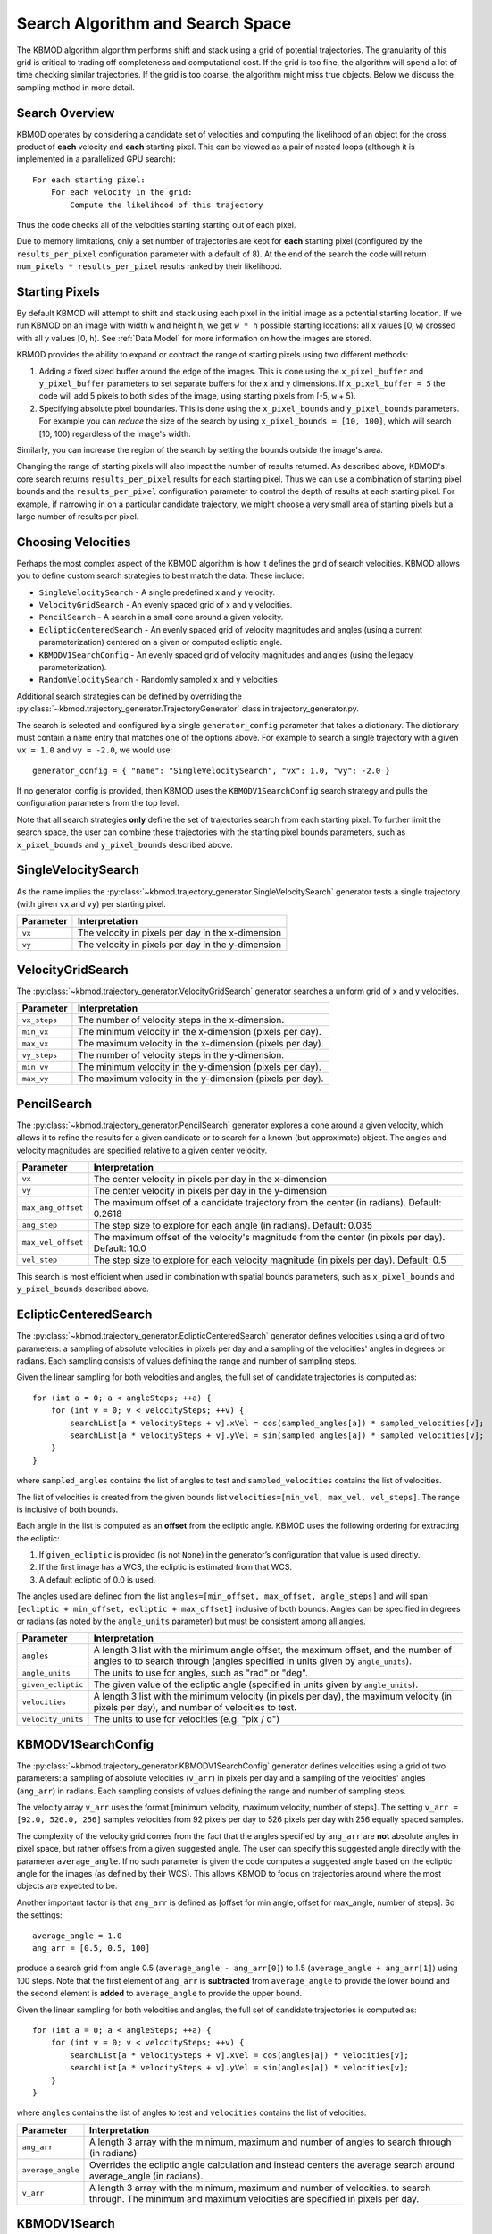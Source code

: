 Search Algorithm and Search Space
=================================

The KBMOD algorithm algorithm performs shift and stack using a grid of potential trajectories. The granularity of this grid is critical to trading off completeness and computational cost. If the grid is too fine, the algorithm will spend a lot of time checking similar trajectories. If the grid is too coarse, the algorithm might miss true objects. Below we discuss the sampling method in more detail.


Search Overview
---------------

KBMOD operates by considering a candidate set of velocities and computing the likelihood of an object for the cross product of **each** velocity and **each** starting pixel. This can be viewed as a pair of nested loops (although it is implemented in a parallelized GPU search)::

    For each starting pixel:
        For each velocity in the grid:
            Compute the likelihood of this trajectory

Thus the code checks all of the velocities starting starting out of each pixel.

Due to memory limitations, only a set number of trajectories are kept for **each** starting pixel (configured by the ``results_per_pixel`` configuration parameter with a default of 8). At the end of the search the code will return ``num_pixels * results_per_pixel`` results ranked by their likelihood.


Starting Pixels
---------------

By default KBMOD will attempt to shift and stack using each pixel in the initial image as a potential starting location. If we run KBMOD on an image with width ``w`` and height ``h``, we get ``w * h`` possible starting locations: all x values [0, ``w``) crossed with all y values [0, ``h``).  See :ref:`Data Model` for more information on how the images are stored.

KBMOD provides the ability to expand or contract the range of starting pixels using two different methods:

1. Adding a fixed sized buffer around the edge of the images. This is done using the ``x_pixel_buffer`` and ``y_pixel_buffer`` parameters to set separate buffers for the x and y dimensions. If ``x_pixel_buffer = 5`` the code will add 5 pixels to both sides of the image, using starting pixels from [-5, ``w`` + 5).

2. Specifying absolute pixel boundaries. This is done using the ``x_pixel_bounds`` and ``y_pixel_bounds`` parameters. For example you can *reduce* the size of the search by using ``x_pixel_bounds = [10, 100]``, which will search [10, 100) regardless of the image's width. 

Similarly, you can increase the region of the search by setting the bounds outside the image's area.

Changing the range of starting pixels will also impact the number of results returned. As described above, KBMOD's core search returns ``results_per_pixel`` results for each starting pixel. Thus we can use a combination of starting pixel bounds and the ``results_per_pixel`` configuration parameter to control the depth of results at each starting pixel. For example, if narrowing in on a particular candidate trajectory, we might choose a very small area of starting pixels but a large number of results per pixel.


Choosing Velocities
-------------------

Perhaps the most complex aspect of the KBMOD algorithm is how it defines the grid of search velocities. KBMOD allows you to define custom search strategies to best match the data. These include:

* ``SingleVelocitySearch`` - A single predefined x and y velocity.
* ``VelocityGridSearch`` - An evenly spaced grid of x and y velocities.
* ``PencilSearch`` - A search in a small cone around a given velocity.
* ``EclipticCenteredSearch`` - An evenly spaced grid of velocity magnitudes and angles (using a current parameterization) centered on a given or computed ecliptic angle.
* ``KBMODV1SearchConfig`` - An evenly spaced grid of velocity magnitudes and angles (using the legacy parameterization).
* ``RandomVelocitySearch`` - Randomly sampled x and y velocities

Additional search strategies can be defined by overriding the :py:class:`~kbmod.trajectory_generator.TrajectoryGenerator` class in trajectory_generator.py.

The search is selected and configured by a single ``generator_config`` parameter that takes a dictionary. The dictionary must contain a ``name`` entry that matches one of the options above. For example to search a single trajectory with a given ``vx = 1.0`` and ``vy = -2.0``, we would use::

    generator_config = { "name": "SingleVelocitySearch", "vx": 1.0, "vy": -2.0 }

If no generator_config is provided, then KBMOD uses the ``KBMODV1SearchConfig`` search strategy and pulls the configuration parameters from the top level.

Note that all search strategies **only** define the set of trajectories search from each starting pixel. To further limit the search space, the user can combine these trajectories with the starting pixel bounds parameters, such as ``x_pixel_bounds`` and ``y_pixel_bounds`` described above.


SingleVelocitySearch
--------------------

As the name implies the :py:class:`~kbmod.trajectory_generator.SingleVelocitySearch` generator tests a single trajectory (with given ``vx`` and ``vy``) per starting pixel.

+------------------------+---------------------------------------------------+
| **Parameter**          | **Interpretation**                                |
+------------------------+---------------------------------------------------+
| ``vx``                 | The velocity in pixels per day in the x-dimension |
+------------------------+---------------------------------------------------+
| ``vy``                 | The velocity in pixels per day in the y-dimension |
+------------------------+---------------------------------------------------+


VelocityGridSearch
------------------

The :py:class:`~kbmod.trajectory_generator.VelocityGridSearch` generator searches a uniform grid of x and y velocities.

+------------------------+-----------------------------------------------------------+
| **Parameter**          | **Interpretation**                                        |
+------------------------+-----------------------------------------------------------+
| ``vx_steps``           | The number of velocity steps in the x-dimension.          |
+------------------------+-----------------------------------------------------------+
| ``min_vx``             | The minimum velocity in the x-dimension (pixels per day). |
+------------------------+-----------------------------------------------------------+
| ``max_vx``             | The maximum velocity in the x-dimension (pixels per day). |
+------------------------+-----------------------------------------------------------+
| ``vy_steps``           | The number of velocity steps in the y-dimension.          |
+------------------------+-----------------------------------------------------------+
| ``min_vy``             | The minimum velocity in the y-dimension (pixels per day). |
+------------------------+-----------------------------------------------------------+
| ``max_vy``             | The maximum velocity in the y-dimension (pixels per day). |
+------------------------+-----------------------------------------------------------+


PencilSearch
------------

The :py:class:`~kbmod.trajectory_generator.PencilSearch` generator explores a cone around a given velocity, which allows it to refine the results for a given candidate or to search for a known (but approximate) object. The angles and velocity magnitudes are specified relative to a given center velocity.

+------------------------+----------------------------------------------------------+
| **Parameter**          | **Interpretation**                                       |
+------------------------+----------------------------------------------------------+
| ``vx``                 | The center velocity in pixels per day in the x-dimension |
+------------------------+----------------------------------------------------------+
| ``vy``                 | The center velocity in pixels per day in the y-dimension |
+------------------------+----------------------------------------------------------+
| ``max_ang_offset``     | The maximum offset of a candidate trajectory from the    |
|                        | center (in radians). Default: 0.2618                     |
+------------------------+----------------------------------------------------------+
| ``ang_step``           | The step size to explore for each angle (in radians).    |
|                        | Default: 0.035                                           |
+------------------------+----------------------------------------------------------+
| ``max_vel_offset``     | The maximum offset of the velocity's magnitude from the  |
|                        | center (in pixels per day). Default: 10.0                |
+------------------------+----------------------------------------------------------+
| ``vel_step``           | The step size to explore for each velocity magnitude     |
|                        | (in pixels per day). Default: 0.5                        |
+------------------------+----------------------------------------------------------+

This search is most efficient when used in combination with spatial bounds parameters, such as ``x_pixel_bounds`` and ``y_pixel_bounds`` described above.


EclipticCenteredSearch
----------------------

The :py:class:`~kbmod.trajectory_generator.EclipticCenteredSearch` generator defines velocities using a grid of two parameters: a sampling of absolute velocities in pixels per day and a sampling of the velocities' angles in degrees or radians. Each sampling consists of values defining the range and number of sampling steps. 

Given the linear sampling for both velocities and angles, the full set of candidate trajectories is computed as::


    for (int a = 0; a < angleSteps; ++a) {
        for (int v = 0; v < velocitySteps; ++v) {
            searchList[a * velocitySteps + v].xVel = cos(sampled_angles[a]) * sampled_velocities[v];
            searchList[a * velocitySteps + v].yVel = sin(sampled_angles[a]) * sampled_velocities[v];
        }
    }

where ``sampled_angles`` contains the list of angles to test and ``sampled_velocities`` contains the list of velocities. 

The list of velocities is created from the given bounds list ``velocities=[min_vel, max_vel, vel_steps]``. The range is inclusive of both bounds.

Each angle in the list is computed as an **offset** from the ecliptic angle. KBMOD uses the following ordering for extracting the ecliptic:

1. If ``given_ecliptic`` is provided (is not ``None``) in the generator’s configuration that value is used directly.

2. If the first image has a WCS, the ecliptic is estimated from that WCS.

3. A default ecliptic of 0.0 is used.

The angles used are defined from the list ``angles=[min_offset, max_offset, angle_steps]`` and will span ``[ecliptic + min_offset, ecliptic + max_offset]`` inclusive of both bounds. Angles can be specified in degrees or radians (as noted by the ``angle_units`` parameter) but must be consistent among all angles.


+------------------------+------------------------------------------------------+
| **Parameter**          | **Interpretation**                                   |
+------------------------+------------------------------------------------------+
| ``angles``             | A length 3 list with the minimum angle offset,       |
|                        | the maximum offset, and the number of angles to      |
|                        | to search through (angles specified in units given   |
|                        | by ``angle_units``).                                 |
+------------------------+------------------------------------------------------+
| ``angle_units``        | The units to use for angles, such as "rad" or "deg". |
+------------------------+------------------------------------------------------+
| ``given_ecliptic``     | The given value of the ecliptic angle (specified in  |
|                        | units given by ``angle_units``).                     |
+------------------------+------------------------------------------------------+
| ``velocities``         | A length 3 list with the minimum velocity (in        |
|                        | pixels per day), the maximum velocity (in pixels     |
|                        | per day), and number of velocities to test.          |
+------------------------+------------------------------------------------------+
| ``velocity_units``     | The units to use for velocities (e.g. "pix / d")     |
+------------------------+------------------------------------------------------+


KBMODV1SearchConfig
-------------------

The :py:class:`~kbmod.trajectory_generator.KBMODV1SearchConfig` generator defines velocities using a grid of two parameters: a sampling of absolute velocities (``v_arr``) in pixels per day and a sampling of the velocities' angles (``ang_arr``) in radians. Each sampling consists of values defining the range and number of sampling steps. 

The velocity array ``v_arr`` uses the format [minimum velocity, maximum velocity, number of steps]. The setting ``v_arr = [92.0, 526.0, 256]`` samples velocities from 92 pixels per day to 526 pixels per day with 256 equally spaced samples.

The complexity of the velocity grid comes from the fact that the angles specified by ``ang_arr`` are **not** absolute angles in pixel space, but rather offsets from a given suggested angle. The user can specify this suggested angle directly with the parameter ``average_angle``. If no such parameter is given the code computes a suggested angle based on the ecliptic angle for the images (as defined by their WCS). This allows KBMOD to focus on trajectories around where the most objects are expected to be.

Another important factor is that ``ang_arr`` is defined as [offset for min angle, offset for max_angle, number of steps]. So the settings::

    average_angle = 1.0
    ang_arr = [0.5, 0.5, 100]

produce a search grid from angle 0.5 (``average_angle - ang_arr[0]``) to 1.5 (``average_angle + ang_arr[1]``) using 100 steps. Note that the first element of ``ang_arr`` is **subtracted** from ``average_angle`` to provide the lower bound and the second element is **added** to ``average_angle`` to provide the upper bound.

Given the linear sampling for both velocities and angles, the full set of candidate trajectories is computed as::


    for (int a = 0; a < angleSteps; ++a) {
        for (int v = 0; v < velocitySteps; ++v) {
            searchList[a * velocitySteps + v].xVel = cos(angles[a]) * velocities[v];
            searchList[a * velocitySteps + v].yVel = sin(angles[a]) * velocities[v];
        }
    }

where ``angles`` contains the list of angles to test and ``velocities`` contains the list of velocities.

+------------------------+----------------------------------------------------------------------+
| **Parameter**          | **Interpretation**                                                   |
+------------------------+----------------------------------------------------------------------+
| ``ang_arr``            | A length 3 array with the minimum, maximum and number of angles      |
|                        | to search through (in radians)                                       |
+------------------------+----------------------------------------------------------------------+
| ``average_angle``      | Overrides the ecliptic angle calculation and instead centers the     |
|                        | average search around average_angle   (in radians).                  |
+------------------------+----------------------------------------------------------------------+
| ``v_arr``              | A length 3 array with the minimum, maximum and number of velocities. |
|                        | to search through.  The minimum and maximum velocities are specified |
|                        | in pixels per day.                                                   |
+------------------------+----------------------------------------------------------------------+


KBMODV1Search
-------------

The :py:class:`~kbmod.trajectory_generator.KBMODV1Search` generator provides an alternate (more understandable) parameterization of the :py:class:`~kbmod.trajectory_generator.KBMODV1SearchConfig` search above. Specifically, instead of specifying the angle offsets relative to a reference (``average_angle``) this parametrization specifies them directly in pixel space.

+------------------------+-----------------------------------------------------+
| **Parameter**          | **Interpretation**                                  |
+------------------------+-----------------------------------------------------+
| ``vel_steps``          | The number of velocity steps.                       |
+------------------------+-----------------------------------------------------+
| ``min_vel``            | The minimum velocity magnitude (in pixels per day). |
+------------------------+-----------------------------------------------------+
| ``max_vel``            | The maximum velocity magnitude (in pixels per day). |
+------------------------+-----------------------------------------------------+
| ``ang_steps``          | The number of angle steps.                          |
+------------------------+-----------------------------------------------------+
| ``min_ang``            | The minimum angle (in radians).                     |
+------------------------+-----------------------------------------------------+
| ``max_ang``            | The maximum angle (in radians).                     |
+------------------------+-----------------------------------------------------+


RandomVelocitySearch
--------------------

The :py:class:`~kbmod.trajectory_generator.RandomVelocitySearch` randomly selects points within a bounding box of velocities.

+------------------------+--------------------------------------------------------+
| **Parameter**          | **Interpretation**                                     |
+------------------------+--------------------------------------------------------+
| ``min_vx``             | The minimum velocity magnitude (in pixels per day).    |
+------------------------+--------------------------------------------------------+
| ``max_vx``             | The minimum velocity magnitude (in pixels per day).    |
+------------------------+--------------------------------------------------------+
| ``min_vy``             | The maximum velocity magnitude (in pixels per day).    |
+------------------------+--------------------------------------------------------+
| ``max_vy``             | The maximum velocity magnitude (in pixels per day).    |
+------------------------+--------------------------------------------------------+
| ``max_samples``        | The maximum number of samples to generate. Used to.    |
|                        | avoid infinite loops in KBMOD code.                    |
+------------------------+--------------------------------------------------------+